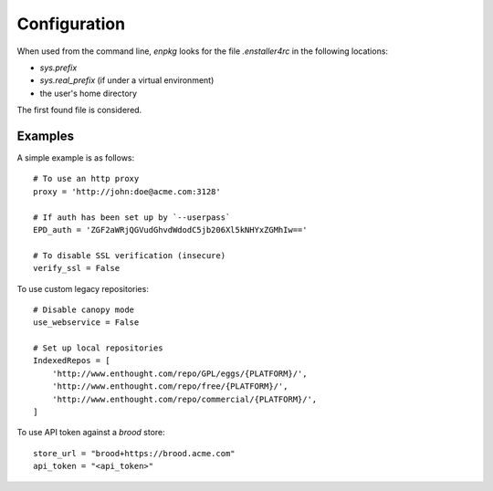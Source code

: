 Configuration
=============

When used from the command line, `enpkg` looks for the file
`.enstaller4rc` in the following locations:

* `sys.prefix`
* `sys.real_prefix` (if under a virtual environment)
* the user's home directory

The first found file is considered.

Examples
--------

A simple example is as follows::

    # To use an http proxy
    proxy = 'http://john:doe@acme.com:3128'
    
    # If auth has been set up by `--userpass`
    EPD_auth = 'ZGF2aWRjQGVudGhvdWdodC5jb206Xl5kNHYxZGMhIw=='

    # To disable SSL verification (insecure)
    verify_ssl = False

To use custom legacy repositories::

    # Disable canopy mode
    use_webservice = False
    
    # Set up local repositories
    IndexedRepos = [
        'http://www.enthought.com/repo/GPL/eggs/{PLATFORM}/',
        'http://www.enthought.com/repo/free/{PLATFORM}/',
        'http://www.enthought.com/repo/commercial/{PLATFORM}/',
    ]

To use API token against a `brood` store::

    store_url = "brood+https://brood.acme.com"
    api_token = "<api_token>"
